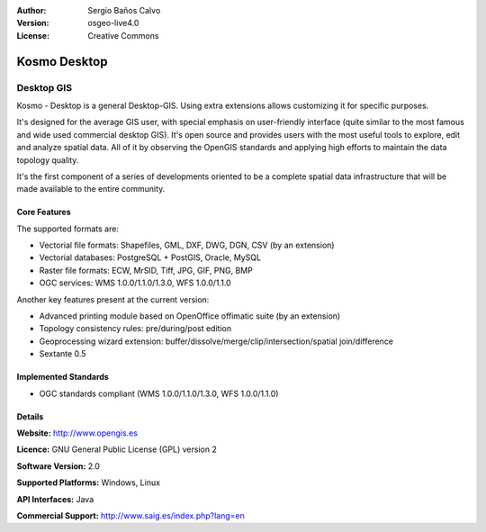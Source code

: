 :Author: Sergio Baños Calvo
:Version: osgeo-live4.0
:License: Creative Commons

.. _kosmo-overview:

.. image:: images/project_logos/logo-Kosmo.png
  :scale: 30 %
  :alt: project logo
  :align: right
  :target: http://www.opengis.es/index.php?lang=en

Kosmo Desktop
=============

Desktop GIS
~~~~~~~~~~~

Kosmo - Desktop is a general Desktop-GIS. Using extra extensions allows 
customizing it for specific purposes. 

It's designed for the average GIS user, with special emphasis on user-friendly 
interface (quite similar to the most famous and wide used commercial desktop GIS). 
It's open source and provides users with the most useful tools to explore, 
edit and analyze spatial data. All of it by observing the OpenGIS standards and 
applying high efforts to maintain the data topology quality. 

It's the first component of a series of developments oriented to be a complete 
spatial data infrastructure that will be made available to the entire community.

.. image:: images/screenshots/1024x768/kosmo.jpg
  :scale: 50 %
  :alt: screenshot
  :align: right

Core Features
-------------

The supported formats are:

* Vectorial file formats: Shapefiles, GML, DXF, DWG, DGN, CSV (by an extension)
* Vectorial databases: PostgreSQL + PostGIS, Oracle, MySQL
* Raster file formats: ECW, MrSID, Tiff, JPG, GIF, PNG, BMP
* OGC services: WMS 1.0.0/1.1.0/1.3.0, WFS 1.0.0/1.1.0

Another key features present at the current version:

* Advanced printing module based on OpenOffice offimatic suite (by an extension)
* Topology consistency rules: pre/during/post edition
* Geoprocessing wizard extension: buffer/dissolve/merge/clip/intersection/spatial join/difference
* Sextante 0.5

Implemented Standards
---------------------

* OGC standards compliant (WMS 1.0.0/1.1.0/1.3.0, WFS 1.0.0/1.1.0)


Details
-------

**Website:** http://www.opengis.es

**Licence:** GNU General Public License (GPL) version 2

**Software Version:** 2.0

**Supported Platforms:** Windows, Linux

**API Interfaces:** Java

**Commercial Support:** http://www.saig.es/index.php?lang=en

